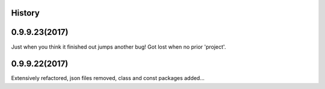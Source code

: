 .. :changelog:

History
-------

0.9.9.23(2017)
------------------
Just when you think it finished out jumps another bug!  Got lost when no prior 'project'.

0.9.9.22(2017)
------------------
Extensively refactored, json files removed, class and const packages added...


